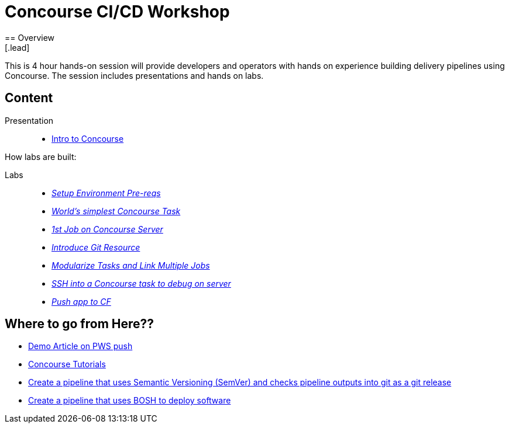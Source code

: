= Concourse CI/CD Workshop
== Overview
[.lead]
This is 4 hour hands-on session will provide developers and operators with hands on experience building delivery pipelines using Concourse. The session includes presentations and hands on labs.

== Content

Presentation ::
 * link:https://lihsmi.ch/presentation-concourse-devopska-2019-06-26/#/22[ Intro to Concourse ]

How labs are built:

Labs::
 * link:labs/pre-reqs.adoc[_Setup Environment Pre-reqs_]
 * link:labs/lab01.adoc[_World’s simplest Concourse Task_]
 * link:labs/lab02.adoc[_1st Job on Concourse Server_]
 * link:labs/lab03.adoc[_Introduce Git Resource_]
 * link:labs/lab04.adoc[_Modularize Tasks and Link Multiple Jobs_]
 * link:labs/lab05.adoc[_SSH into a Concourse task to debug on server_]
 * link:labs/lab06.adoc[_Push app to CF_]

== Where to go from Here??
 * link:https://tanzu.vmware.com/content/blog/continuous-deployment-from-github-to-pws-via-concourse[ Demo Article on PWS push ]
 * link:https://concoursetutorial.com/[Concourse Tutorials]
 * link:https://github.com/azwickey-pivotal/volume-demo[Create a pipeline that uses Semantic Versioning (SemVer) and checks pipeline outputs into git as a git release]
 * link:https://github.com/azwickey-pivotal/concourse-deploy-gemfire[Create a pipeline that uses BOSH to deploy software]
